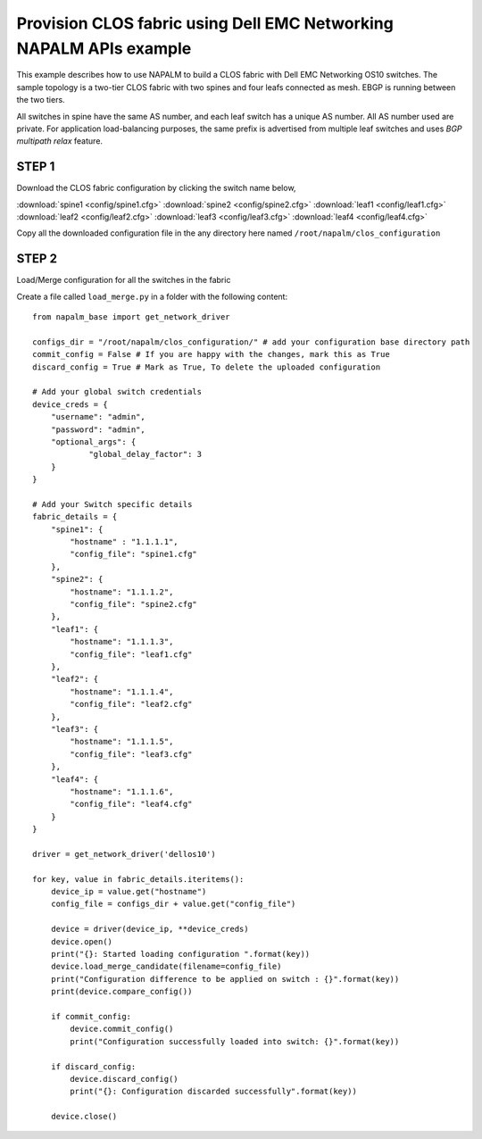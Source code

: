 =========================================================================
Provision CLOS fabric using Dell EMC Networking NAPALM APIs example
=========================================================================

This example describes how to use NAPALM to build a CLOS fabric with Dell EMC Networking OS10 switches.
The sample topology is a two-tier CLOS fabric with two spines and four leafs connected as mesh. EBGP is running between the two tiers.

All switches in spine have the same AS number, and each leaf switch has a unique AS number. All AS number used are private.
For application load-balancing purposes, the same prefix is advertised from multiple leaf switches and uses *BGP multipath relax* feature.


.. figure:: ./_static/topo.png
   :scale: 50 %
   :alt: map to buried treasure

STEP 1
~~~~~~

Download the CLOS fabric configuration by clicking the switch name below,

:download:`spine1 <config/spine1.cfg>` :download:`spine2 <config/spine2.cfg>` :download:`leaf1 <config/leaf1.cfg>` :download:`leaf2 <config/leaf2.cfg>` :download:`leaf3 <config/leaf3.cfg>` :download:`leaf4 <config/leaf4.cfg>`

Copy all the downloaded configuration file in the any directory here named ``/root/napalm/clos_configuration``

STEP 2
~~~~~~

Load/Merge configuration for all the switches in the fabric

Create a file called ``load_merge.py`` in a folder with the following content:

::

    from napalm_base import get_network_driver

    configs_dir = "/root/napalm/clos_configuration/" # add your configuration base directory path
    commit_config = False # If you are happy with the changes, mark this as True
    discard_config = True # Mark as True, To delete the uploaded configuration

    # Add your global switch credentials
    device_creds = {
        "username": "admin",
        "password": "admin",
        "optional_args": {
                "global_delay_factor": 3
        }
    }

    # Add your Switch specific details
    fabric_details = {
        "spine1": {
            "hostname" : "1.1.1.1",
            "config_file": "spine1.cfg"
        },
        "spine2": {
            "hostname": "1.1.1.2",
            "config_file": "spine2.cfg"
        },
        "leaf1": {
            "hostname": "1.1.1.3",
            "config_file": "leaf1.cfg"
        },
        "leaf2": {
            "hostname": "1.1.1.4",
            "config_file": "leaf2.cfg"
        },
        "leaf3": {
            "hostname": "1.1.1.5",
            "config_file": "leaf3.cfg"
        },
        "leaf4": {
            "hostname": "1.1.1.6",
            "config_file": "leaf4.cfg"
        }
    }

    driver = get_network_driver('dellos10')

    for key, value in fabric_details.iteritems():
        device_ip = value.get("hostname")
        config_file = configs_dir + value.get("config_file")

        device = driver(device_ip, **device_creds)
        device.open()
        print("{}: Started loading configuration ".format(key))
        device.load_merge_candidate(filename=config_file)
        print("Configuration difference to be applied on switch : {}".format(key))
        print(device.compare_config())

        if commit_config:
            device.commit_config()
            print("Configuration successfully loaded into switch: {}".format(key))

        if discard_config:
            device.discard_config()
            print("{}: Configuration discarded successfully".format(key))

        device.close()
